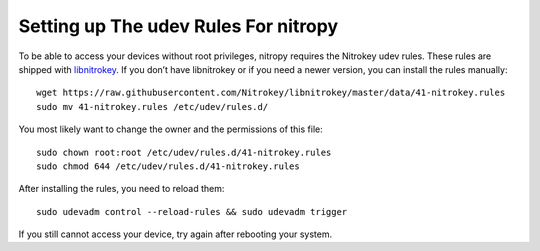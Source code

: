 Setting up The udev Rules For nitropy
=====================================

To be able to access your devices without root privileges, nitropy requires the Nitrokey udev rules.  These rules are shipped with `libnitrokey <https://github.com/Nitrokey/libnitrokey>`__.  If you don’t have libnitrokey or if you need a newer version, you can install the rules manually::

    wget https://raw.githubusercontent.com/Nitrokey/libnitrokey/master/data/41-nitrokey.rules
    sudo mv 41-nitrokey.rules /etc/udev/rules.d/

You most likely want to change the owner and the permissions of this file::

    sudo chown root:root /etc/udev/rules.d/41-nitrokey.rules
    sudo chmod 644 /etc/udev/rules.d/41-nitrokey.rules

After installing the rules, you need to reload them::

    sudo udevadm control --reload-rules && sudo udevadm trigger

If you still cannot access your device, try again after rebooting your system.

.. todo::

   describe debugging, see https://github.com/Nitrokey/pynitrokey/issues/167#issuecomment-1024921046

.. todo::

   describe requirements: systemd, load order

